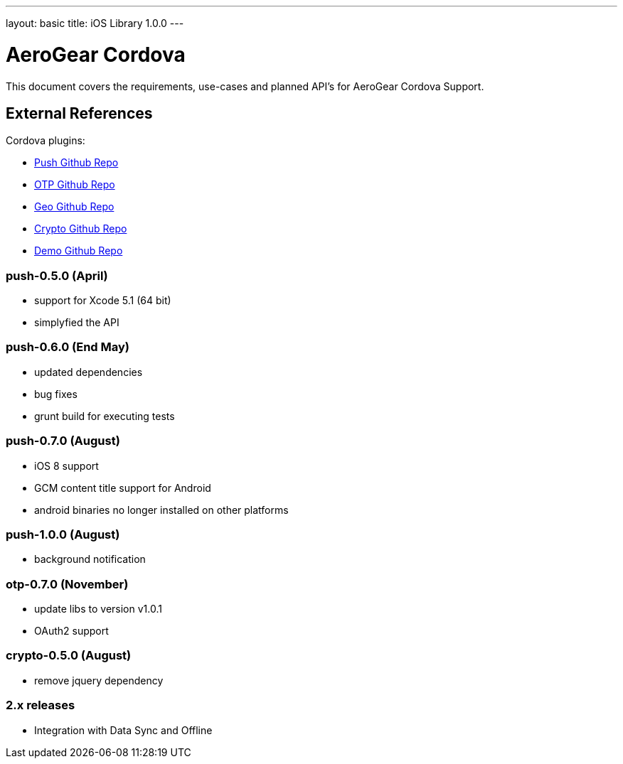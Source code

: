 ---
layout: basic
title: iOS Library 1.0.0
---

AeroGear Cordova
================

This document covers the requirements, use-cases and planned API's for AeroGear Cordova Support.

External References
-------------------

Cordova plugins:

* link:https://github.com/aerogear/aerogear-pushplugin-cordova/[Push Github Repo]
* link:https://github.com/aerogear/aerogear-otp-cordova/[OTP Github Repo]
* link:https://github.com/aerogear/aerogear-geo-cordova/[Geo Github Repo]
* link:https://github.com/aerogear/aerogear-crypto-cordova/[Crypto Github Repo]
* link:https://github.com/aerogear/aerogear-aerodoc-cordova/[Demo Github Repo]

push-0.5.0 (April)
~~~~~~~~~~~~~~~~~~
* support for Xcode 5.1 (64 bit)
* simplyfied the API

push-0.6.0 (End May)
~~~~~~~~~~~~~~~~~~~
* updated dependencies
* bug fixes
* grunt build for executing tests

push-0.7.0 (August)
~~~~~~~~~~~~~~~~~~~
* iOS 8 support
* GCM content title support for Android
* android binaries no longer installed on other platforms

push-1.0.0 (August)
~~~~~~~~~~~~~~~~~~~
* background notification

otp-0.7.0 (November)
~~~~~~~~~~~~~~~~~~~~
* update libs to version v1.0.1
* OAuth2 support

crypto-0.5.0 (August)
~~~~~~~~~~~~~~~~~~~~~
* remove jquery dependency

2.x releases
~~~~~~~~~~~~
* Integration with Data Sync and Offline
